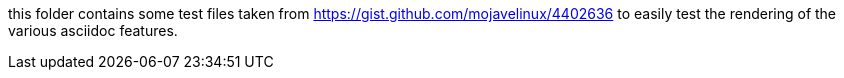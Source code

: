 this folder contains some test files taken from https://gist.github.com/mojavelinux/4402636 to easily test the rendering of the various asciidoc features.
